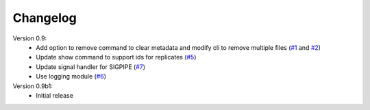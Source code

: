 Changelog
=========

Version 0.9:
    - Add option to remove command to clear metadata and modify cli to remove multiple files (`#1 <https://github.com/emi80/idxtools/issues/1>`_ and `#2 <https://github.com/emi80/idxtools/issues/2>`_)
    - Update show command to support ids for replicates (`#5 <https://github.com/emi80/idxtools/issues/5>`_)
    - Update signal handler for SIGPIPE (`#7 <https://github.com/emi80/idxtools/issues/7>`_)
    - Use logging module (`#6 <https://github.com/emi80/idxtools/issues/6>`_)

Version 0.9b1:
    - Initial release
